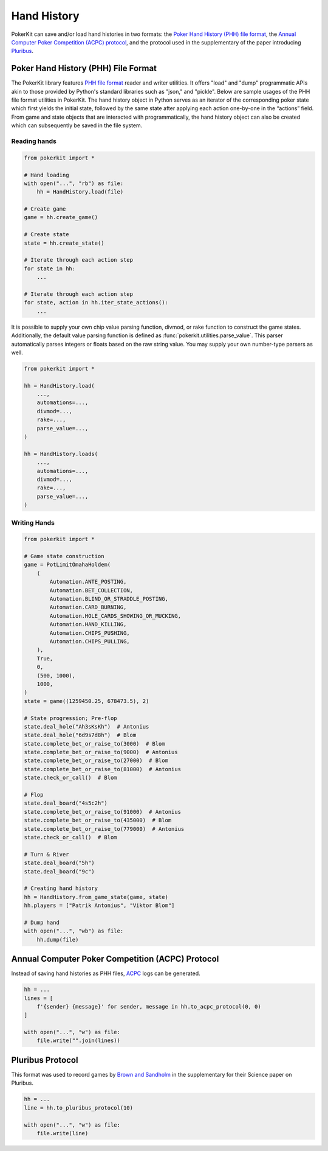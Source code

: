 Hand History
============

PokerKit can save and/or load hand histories in two formats: the `Poker Hand History (PHH) file format <https://phh.readthedocs.io/>`_, the `Annual Computer Poker Competition (ACPC) protocol <_static/protocol.pdf>`_, and the protocol used in the supplementary of the paper introducing `Pluribus <https://doi.org/10.1126/science.aay2400>`_.

Poker Hand History (PHH) File Format
------------------------------------

The PokerKit library features `PHH file format <https://phh.readthedocs.io/>`_ reader and writer utilities. It offers "load" and "dump" programmatic APIs akin to those provided by Python's standard libraries such as "json," and "pickle". Below are sample usages of the PHH file format utilities in PokerKit. The hand history object in Python serves as an iterator of the corresponding poker state which first yields the initial state, followed by the same state after applying each action one-by-one in the “actions” field. From game and state objects that are interacted with programmatically, the hand history object can also be created which can subsequently be saved in the file system.

Reading hands
^^^^^^^^^^^^^

.. code-block:: python

   from pokerkit import *

   # Hand loading
   with open("...", "rb") as file:
       hh = HandHistory.load(file)

   # Create game
   game = hh.create_game()

   # Create state
   state = hh.create_state()

   # Iterate through each action step
   for state in hh:
       ...

   # Iterate through each action step
   for state, action in hh.iter_state_actions():
       ...

It is possible to supply your own chip value parsing function, divmod, or rake function to construct the game states. Additionally, the default value parsing function is defined as :func:`pokerkit.utilities.parse_value`. This parser automatically parses integers or floats based on the raw string value. You may supply your own number-type parsers as well.

.. code-block:: python

   from pokerkit import *

   hh = HandHistory.load(
       ...,
       automations=...,
       divmod=...,
       rake=...,
       parse_value=...,
   )

   hh = HandHistory.loads(
       ...,
       automations=...,
       divmod=...,
       rake=...,
       parse_value=...,
   )

Writing Hands
^^^^^^^^^^^^^

.. code-block:: python

   from pokerkit import *

   # Game state construction
   game = PotLimitOmahaHoldem(
       (
           Automation.ANTE_POSTING,
           Automation.BET_COLLECTION,
           Automation.BLIND_OR_STRADDLE_POSTING,
           Automation.CARD_BURNING,
           Automation.HOLE_CARDS_SHOWING_OR_MUCKING,
           Automation.HAND_KILLING,
           Automation.CHIPS_PUSHING,
           Automation.CHIPS_PULLING,
       ),
       True,
       0,
       (500, 1000),
       1000,
   )
   state = game((1259450.25, 678473.5), 2)

   # State progression; Pre-flop
   state.deal_hole("Ah3sKsKh")  # Antonius
   state.deal_hole("6d9s7d8h")  # Blom
   state.complete_bet_or_raise_to(3000)  # Blom
   state.complete_bet_or_raise_to(9000)  # Antonius
   state.complete_bet_or_raise_to(27000)  # Blom
   state.complete_bet_or_raise_to(81000)  # Antonius
   state.check_or_call()  # Blom

   # Flop
   state.deal_board("4s5c2h")
   state.complete_bet_or_raise_to(91000)  # Antonius
   state.complete_bet_or_raise_to(435000)  # Blom
   state.complete_bet_or_raise_to(779000)  # Antonius
   state.check_or_call()  # Blom

   # Turn & River
   state.deal_board("5h")
   state.deal_board("9c")

   # Creating hand history
   hh = HandHistory.from_game_state(game, state)
   hh.players = ["Patrik Antonius", "Viktor Blom"]

   # Dump hand
   with open("...", "wb") as file:
       hh.dump(file)

Annual Computer Poker Competition (ACPC) Protocol
-------------------------------------------------

Instead of saving hand histories as PHH files, `ACPC <_static/protocol.pdf>`_ logs can be generated.

.. code-block:: python

   hh = ...
   lines = [
       f'{sender} {message}' for sender, message in hh.to_acpc_protocol(0, 0)
   ]

   with open("...", "w") as file:
       file.write("".join(lines))

Pluribus Protocol
-----------------

This format was used to record games by `Brown and Sandholm <https://doi.org/10.1126/science.aay2400>`_ in the supplementary for their Science paper on Pluribus.

.. code-block:: python

   hh = ...
   line = hh.to_pluribus_protocol(10)

   with open("...", "w") as file:
       file.write(line)
